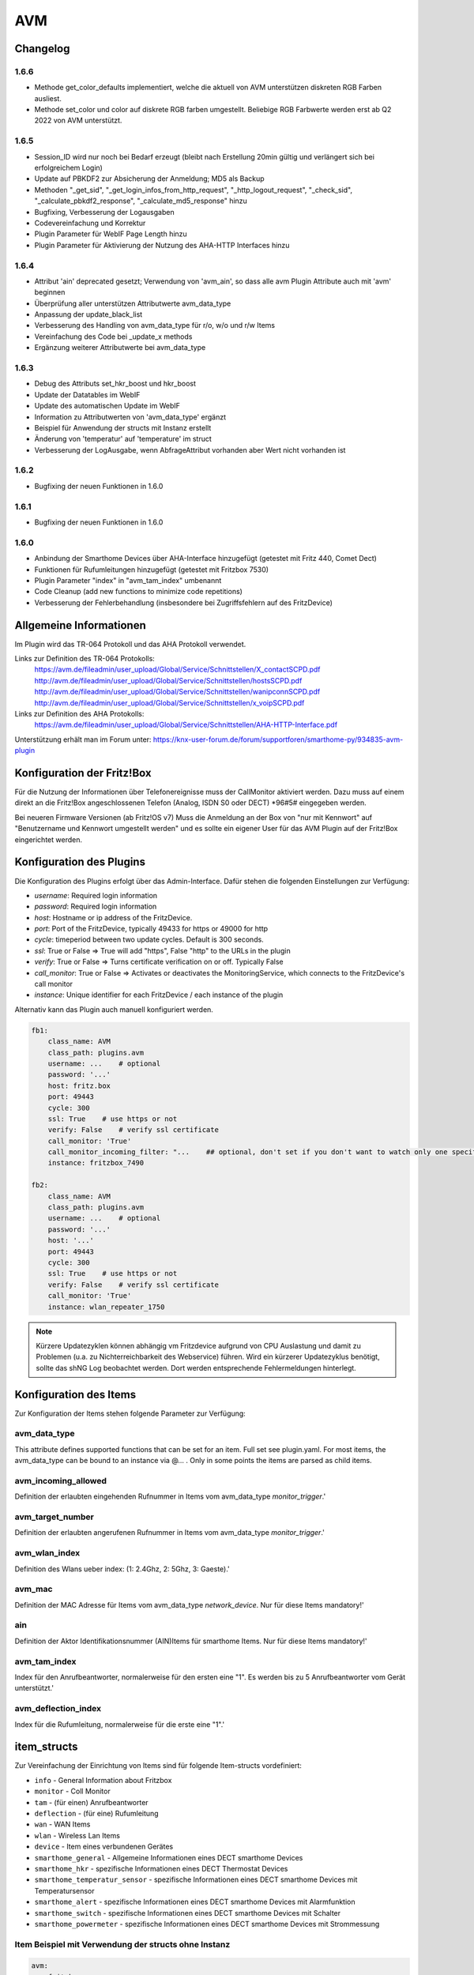 
AVM
===

Changelog
---------
1.6.6
~~~~~

- Methode get_color_defaults implementiert, welche die aktuell von AVM unterstützen diskreten RGB Farben ausliest.
- Methode set_color und color auf diskrete RGB farben umgestellt. Beliebige RGB Farbwerte werden erst ab Q2 2022 von AVM unterstützt.

1.6.5
~~~~~

- Session_ID wird nur noch bei Bedarf erzeugt (bleibt nach Erstellung 20min gültig und verlängert sich bei erfolgreichem Login)
- Update auf PBKDF2 zur Absicherung der Anmeldung; MD5 als Backup
- Methoden "_get_sid", "_get_login_infos_from_http_request", "_http_logout_request", "_check_sid", "_calculate_pbkdf2_response", "_calculate_md5_response" hinzu
- Bugfixing, Verbesserung der Logausgaben
- Codevereinfachung und Korrektur
- Plugin Parameter für WebIF Page Length hinzu
- Plugin Parameter für Aktivierung der Nutzung des AHA-HTTP Interfaces hinzu

1.6.4
~~~~~

- Attribut 'ain' deprecated gesetzt; Verwendung von 'avm_ain', so dass alle avm Plugin Attribute auch mit 'avm' beginnen
- Überprüfung aller unterstützen Attributwerte avm_data_type
- Anpassung der update_black_list
- Verbesserung des Handling von avm_data_type für r/o, w/o und r/w Items
- Vereinfachung des Code bei _update_x methods
- Ergänzung weiterer Attributwerte bei avm_data_type

1.6.3
~~~~~

- Debug des Attributs set_hkr_boost und hkr_boost
- Update der Datatables im WebIF
- Update des automatischen Update im WebIF
- Information zu Attributwerten von 'avm_data_type' ergänzt
- Beispiel für Anwendung der structs mit Instanz erstellt
- Änderung von 'temperatur' auf 'temperature' im struct
- Verbesserung der LogAusgabe, wenn AbfrageAttribut vorhanden aber Wert nicht vorhanden ist

1.6.2
~~~~~
- Bugfixing der neuen Funktionen in 1.6.0

1.6.1
~~~~~
- Bugfixing der neuen Funktionen in 1.6.0

1.6.0
~~~~~

- Anbindung der Smarthome Devices über AHA-Interface hinzugefügt (getestet mit Fritz 440, Comet Dect)
- Funktionen für Rufumleitungen hinzugefügt (getestet mit Fritzbox 7530)
- Plugin Parameter "index" in "avm_tam_index" umbenannt
- Code Cleanup (add new functions to minimize code repetitions)
- Verbesserung der Fehlerbehandlung (insbesondere bei Zugriffsfehlern auf des FritzDevice)

Allgemeine Informationen
------------------------

Im Plugin wird das TR-064 Protokoll und das AHA Protokoll verwendet.

Links zur Definition des TR-064 Protokolls:
    https://avm.de/fileadmin/user_upload/Global/Service/Schnittstellen/X_contactSCPD.pdf
    http://avm.de/fileadmin/user_upload/Global/Service/Schnittstellen/hostsSCPD.pdf
    http://avm.de/fileadmin/user_upload/Global/Service/Schnittstellen/wanipconnSCPD.pdf
    http://avm.de/fileadmin/user_upload/Global/Service/Schnittstellen/x_voipSCPD.pdf


Links zur Definition des AHA Protokolls:
    https://avm.de/fileadmin/user_upload/Global/Service/Schnittstellen/AHA-HTTP-Interface.pdf


Unterstützung erhält man im Forum unter: https://knx-user-forum.de/forum/supportforen/smarthome-py/934835-avm-plugin


Konfiguration der Fritz!Box
---------------------------

Für die Nutzung der Informationen über Telefonereignisse muss der CallMonitor aktiviert werden. Dazu muss auf
einem direkt an die Fritz!Box angeschlossenen Telefon (Analog, ISDN S0 oder DECT) \*96#5# eingegeben werden.

Bei neueren Firmware Versionen (ab Fritz!OS v7) Muss die Anmeldung an der Box von "nur mit Kennwort" auf "Benutzername
und Kennwort umgestellt werden" und es sollte ein eigener User für das AVM Plugin auf der Fritz!Box eingerichtet werden.


Konfiguration des Plugins
---------------------------

Die Konfiguration des Plugins erfolgt über das Admin-Interface.
Dafür stehen die folgenden Einstellungen zur Verfügung:

- `username`: Required login information
- `password`: Required login information
- `host`: Hostname or ip address of the FritzDevice.
- `port`: Port of the FritzDevice, typically 49433 for https or 49000 for http
- `cycle`: timeperiod between two update cycles. Default is 300 seconds.
- `ssl`: True or False => True will add "https", False "http" to the URLs in the plugin
- `verify`: True or False => Turns certificate verification on or off. Typically False
- `call_monitor`: True or False => Activates or deactivates the MonitoringService, which connects to the FritzDevice's call monitor
- `instance`: Unique identifier for each FritzDevice / each instance of the plugin

Alternativ kann das Plugin auch manuell konfiguriert werden.


.. code-block:: yaml

    fb1:
        class_name: AVM
        class_path: plugins.avm
        username: ...    # optional
        password: '...'
        host: fritz.box
        port: 49443
        cycle: 300
        ssl: True    # use https or not
        verify: False    # verify ssl certificate
        call_monitor: 'True'
        call_monitor_incoming_filter: "...    ## optional, don't set if you don't want to watch only one specific number with your call monitor"
        instance: fritzbox_7490

    fb2:
        class_name: AVM
        class_path: plugins.avm
        username: ...    # optional
        password: '...'
        host: '...'
        port: 49443
        cycle: 300
        ssl: True    # use https or not
        verify: False    # verify ssl certificate
        call_monitor: 'True'
        instance: wlan_repeater_1750

.. note::

    Kürzere Updatezyklen können abhängig vm Fritzdevice aufgrund von CPU Auslastung und damit zu Problemen (u.a.
    zu Nichterreichbarkeit des Webservice) führen. Wird ein kürzerer Updatezyklus benötigt, sollte das shNG Log
    beobachtet werden. Dort werden entsprechende Fehlermeldungen hinterlegt.


Konfiguration des Items
-----------------------

Zur Konfiguration der Items stehen folgende Parameter zur Verfügung:

avm_data_type
~~~~~~~~~~~~~
This attribute defines supported functions that can be set for an item. Full set see plugin.yaml.
For most items, the avm_data_type can be bound to an instance via @... . Only in some points the items
are parsed as child items.

avm_incoming_allowed
~~~~~~~~~~~~~~~~~~~~
Definition der erlaubten eingehenden Rufnummer in Items vom avm_data_type `monitor_trigger`.'

avm_target_number
~~~~~~~~~~~~~~~~~
Definition der erlaubten angerufenen Rufnummer in Items vom avm_data_type `monitor_trigger`.'

avm_wlan_index
~~~~~~~~~~~~~~
Definition des Wlans ueber index: (1: 2.4Ghz, 2: 5Ghz, 3: Gaeste).'

avm_mac
~~~~~~~
Definition der MAC Adresse für Items vom avm_data_type `network_device`. Nur für diese Items mandatory!'

ain
~~~
Definition der Aktor Identifikationsnummer (AIN)Items für smarthome Items. Nur für diese Items mandatory!'

avm_tam_index
~~~~~~~~~~~~~
Index für den Anrufbeantworter, normalerweise für den ersten eine "1". Es werden bis zu 5 Anrufbeantworter vom Gerät
unterstützt.'

avm_deflection_index
~~~~~~~~~~~~~~~~~~~~
Index für die Rufumleitung, normalerweise für die erste eine "1".'


item_structs
------------
Zur Vereinfachung der Einrichtung von Items sind für folgende Item-structs vordefiniert:

- ``info``  -  General Information about Fritzbox
- ``monitor``  -  Coll Monitor
- ``tam``  -  (für einen) Anrufbeantworter
- ``deflection``  -  (für eine) Rufumleitung
- ``wan``  -  WAN Items
- ``wlan``  -  Wireless Lan Items
- ``device``  -  Item eines verbundenen Gerätes
- ``smarthome_general``  -  Allgemeine Informationen eines DECT smarthome Devices
- ``smarthome_hkr``  -  spezifische Informationen eines DECT Thermostat Devices
- ``smarthome_temperatur_sensor``  -  spezifische Informationen eines DECT smarthome Devices mit Temperatursensor
- ``smarthome_alert``  -  spezifische Informationen eines DECT smarthome Devices mit Alarmfunktion
- ``smarthome_switch``  -  spezifische Informationen eines DECT smarthome Devices mit Schalter
- ``smarthome_powermeter``  -  spezifische Informationen eines DECT smarthome Devices mit Strommessung


Item Beispiel mit Verwendung der structs ohne Instanz
~~~~~~~~~~~~~~~~~~~~~~~~~~~~~~~~~~~~~~~~~~~~~~~~~~~~~

.. code-block:: yaml

    avm:
        fritzbox:
            info:
                struct:
                  - avm.info
            reboot:
                type: bool
                visu_acl: rw
                enforce_updates: yes
            monitor:
                struct:
                  - avm.monitor
            tam:
                struct:
                  - avm.tam
            rufumleitung:
                rufumleitung_1:
                    struct:
                      - avm.deflection
                rufumleitung_2:
                    avm_deflection_index: 2
                    struct:
                      - avm.deflection
            wan:
                struct:
                  - avm.wan
            wlan:
                struct:
                  - avm.wlan
            connected_devices:
                mobile_1:
                    avm_mac: xx:xx:xx:xx:xx:xx
                    struct:
                      - avm.device
                mobile_2:
                    avm_mac: xx:xx:xx:xx:xx:xx
                    struct:
                      - avm.device
        smarthome:
            hkr_og_bad:
                type: foo
                ain: 'xxxxx xxxxxxx'
                struct:
                  - avm.smarthome_general
                  - avm.smarthome_hkr
                  - avm.smarthome_temperatur_sensor


Item Beispiel mit Verwendung der structs mit Instanz
~~~~~~~~~~~~~~~~~~~~~~~~~~~~~~~~~~~~~~~~~~~~~~~~~~~~

.. code-block:: yaml

    smarthome:
        socket_3D_Drucker:
            type: foo
            ain@fritzbox_1: 'xxxxx xxxxxxx'
            instance: fritzbox_1
            struct:
              - avm.smarthome_general
              - avm.smarthome_switch
              - avm.smarthome_powermeter
              - avm.smarthome_temperature_sensor
            temperature:
                database: 'yes'
            power:
                database: 'yes'

Hier wird zusätzlich das Item "smarthome.socket_3D_Drucker.temperature", welches durch das struct erstellt wird, um das
Attribut "database" ergänzt, um den Wert in die Datenbank zuschreiben.


Plugin Funktionen
-----------------

cancel_call
~~~~~~~~~~~

Beendet einen aktiven Anruf.

get_call_origin
~~~~~~~~~~~~~~~

Gib den Namen des Telefons zurück, das aktuell als 'call origin' gesetzt ist.

.. code-block:: python

    phone_name = sh.fritzbox_7490.get_call_origin()


CURL for this function:

.. code-block:: bash

    curl --anyauth -u user:password "https://fritz.box:49443/upnp/control/x_voip" -H "Content-Type: text/xml; charset="utf-8"" -H "SoapAction:urn:dslforum-org:service:X_VoIP:1#X_AVM-DE_DialGetConfig" -d "<?xml version='1.0' encoding='utf-8'?><s:Envelope s:encodingStyle='http://schemas.xmlsoap.org/soap/encoding/' xmlns:s='http://schemas.xmlsoap.org/soap/envelope/'><s:Body><u:X_AVM-DE_DialGetConfig xmlns:u='urn:dslforum-org:service:X_VoIP:1' /></s:Body></s:Envelope>" -s -k

get_calllist
~~~~~~~~~~~~
Ermittelt ein Array mit dicts aller Einträge der Anrufliste (Attribute 'Id', 'Type', 'Caller', 'Called', 'CalledNumber', 'Name', 'Numbertype', 'Device', 'Port', 'Date',' Duration' (einige optional)).

get_contact_name_by_phone_number(phone_number)
~~~~~~~~~~~~~~~~~~~~~~~~~~~~~~~~~~~~~~~~~~~~~~
Durchsucht das Telefonbuch mit einer (vollständigen) Telefonnummer nach Kontakten. Falls kein Name gefunden wird, wird die Telefonnummer zurückgeliefert.

get_device_log_from_lua
~~~~~~~~~~~~~~~~~~~~~~~
Ermittelt die Logeinträge auf dem Gerät über die LUA Schnittstelle /query.lua?mq_log=logger:status/log.

get_device_log_from_tr064
~~~~~~~~~~~~~~~~~~~~~~~~~
Ermittelt die Logeinträge auf dem Gerät über die TR-064 Schnittstelle.

get_host_details
~~~~~~~~~~~~~~~~
Ermittelt die Informationen zu einem Host an einem angegebenen Index.
dict keys: name, interface_type, ip_address, mac_address, is_active, lease_time_remaining

get_hosts
~~~~~~~~~
Ermittelt ein Array mit den Details aller verbundenen Hosts. Verwendet wird die Funktion "get_host_details"

Beispiel einer Logik, die die Host von 3 verbundenen Geräten in eine Liste zusammenführt und in ein Item schreibt.
'avm.devices.device_list'

.. code-block:: python

    hosts = sh.fritzbox_7490.get_hosts(True)
    hosts_300 = sh.wlan_repeater_300.get_hosts(True)
    hosts_1750 = sh.wlan_repeater_1750.get_hosts(True)

    for host_300 in hosts_300:
        new = True
        for host in hosts:
            if host_300['mac_address'] == host['mac_address']:
                new = False
        if new:
            hosts.append(host_300)
    for host_1750 in hosts_1750:
        new = True
        for host in hosts:
            if host_1750['mac_address'] == host['mac_address']:
                new = False
        if new:
            hosts.append(host_1750)

    string = '<ul>'
    for host in hosts:
        device_string = '<li><strong>'+host['name']+':</strong> '+host['ip_address']+', '+host['mac_address']+'</li>'
        string += device_string

    string += '</ul>'
    sh.avm.devices.device_list(string)

get_phone_name
~~~~~~~~~~~~~~
Gibt den Namen eines Telefons an einem Index zurück. Der zurückgegebene Wert kann in 'set_call_origin' verwendet werden.

.. code-block:: python

    phone_name = sh.fb1.get_phone_name(1)

get_phone_numbers_by_name(name)
~~~~~~~~~~~~~~~~~~~~~~~~~~~~~~~
Durchsucht das Telefonbuch mit einem Namen nach nach Kontakten und liefert die zugehörigen Telefonnummern.

.. code-block:: python

    result_numbers = sh.fritzbox_7490.get_phone_numbers_by_name('Mustermann')
    result_string = ''
    keys = {'work': 'Geschäftlich', 'home': 'Privat', 'mobile': 'Mobil', 'fax_work': 'Fax', 'intern': 'Intern'}
    for contact in result_numbers:
        result_string += '<p><h2>'+contact+'</h2>'
        i = 0
        result_string += '<table>'
        while i < len(result_numbers[contact]):
            number = result_numbers[contact][i]['number']
            type_number = keys[result_numbers[contact][i]['type']]
            result_string += '<tr><td>' + type_number + ':</td><td><a href="tel:' + number + '" style="font-weight: normal;">' + number + '</a></td></tr>'
            i += 1
        result_string += '</table></p>'
    sh.general_items.number_search_results(result_string)

is_host_active
~~~~~~~~~~~~~~
Prüft, ob eine MAC Adresse auf dem Gerät aktiv ist. Das kann bspw. für die Umsetzung einer Präsenzerkennung genutzt
werden.

CURL for this function:

.. code-block:: bash

    curl --anyauth -u user:password "https://fritz.box:49443/upnp/control/hosts" -H "Content-Type: text/xml; charset="utf-8"" -H "SoapAction:urn:dslforum-org:service:Hosts:1#GetSpecificHostEntry" -d "<?xml version='1.0' encoding='utf-8'?><s:Envelope s:encodingStyle='http://schemas.xmlsoap.org/soap/encoding/' xmlns:s='http://schemas.xmlsoap.org/soap/envelope/'><s:Body><u:GetSpecificHostEntry xmlns:u='urn:dslforum-org:service:Hosts:1'><s:NewMACAddress>XX:XX:XX:XX:XX:XX</s:NewMACAddress></u:GetSpecificHostEntry></s:Body></s:Envelope>" -s -k

reboot
~~~~~~
Startet das Gerät neu.

reconnect
~~~~~~~~~
Verbindet das Gerät neu mit dem WAN (Wide Area Network).

set_call_origin
~~~~~~~~~~~~~~~
Setzt den 'call origin', bspw. vor dem Aufruf von 'start_call'. Typischerweise genutzt vor der Verwendung von "start_call".
Der Origin kann auch mit direkt am Fritzdevice eingerichtet werden: "Telefonie -> Anrufe -> Wählhilfe verwenden ->
Verbindung mit dem Telefon".

.. code-block:: python

    sh.fb1.set_call_origin("<phone_name>")

start_call
~~~~~~~~~~
Startet einen Anruf an eine übergebene Telefonnummer (intern oder extern).

.. code-block:: python

    sh.fb1.start_call('0891234567')
    sh.fb1.start_call('**9')

wol(mac_address)
~~~~~~~~~~~~~~~~
Sendet einen WOL (WakeOnLAN) Befehl an eine MAC Adresse.

get_number_of_deflections
~~~~~~~~~~~~~~~~~~~~~~~~~
Liefert die Anzahl der Rufumleitungen zurück.

get_deflection
~~~~~~~~~~~~~~
Liefert die Details der Rufumleitung der angegebenen ID zurück (Default-ID = 0)

get_deflections
~~~~~~~~~~~~~~~
Liefert die Details aller Rufumleitungen zurück.

set_deflection_enable
~~~~~~~~~~~~~~~~~~~~~
Schaltet die Rufumleitung mit angegebener ID an oder aus.


Web Interface
-------------

Das avm Plugin verfügt über ein Webinterface, mit dessen Hilfe die Items die das Plugin nutzen
übersichtlich dargestellt werden.

.. important::

   Das Webinterface des Plugins kann mit SmartHomeNG v1.4.2 und davor **nicht** genutzt werden.
   Es wird dann nicht geladen. Diese Einschränkung gilt nur für das Webinterface. Ansonsten gilt
   für das Plugin die in den Metadaten angegebene minimale SmartHomeNG Version.


Aufruf des Webinterfaces
~~~~~~~~~~~~~~~~~~~~~~~~

Das Plugin kann aus dem Admin-IF aufgerufen werden. Dazu auf der Seite Plugins in der entsprechenden
Zeile das Icon in der Spalte **Web Interface** anklicken.

Im WebIF stehen folgende Reiter zur Verfügung:
 - AVM Items  -  Tabellarische Auflistung aller Items, die mit dem TR-064 Protokoll ausgelesen werden
 - AVM Smarthome Items  -  Tabellarische Auflistung aller Items, die mit dem AHA Protokoll ausgelesen werden (Items der Smarthome Geräte)
 - Plugin-API  -  Beschreibung der Plugin-API
 - Log-Einträge  -  Listung der Logeinträge der Fritzbox
 - Call Monitor Items  -  Tabellarische Auflistung des Anrufmonitors (nur wenn dieser konfiguriert ist)
 - AVM Smarthome Devices  -  Auflistung der mit der Fritzbox verbundenen Geräte
